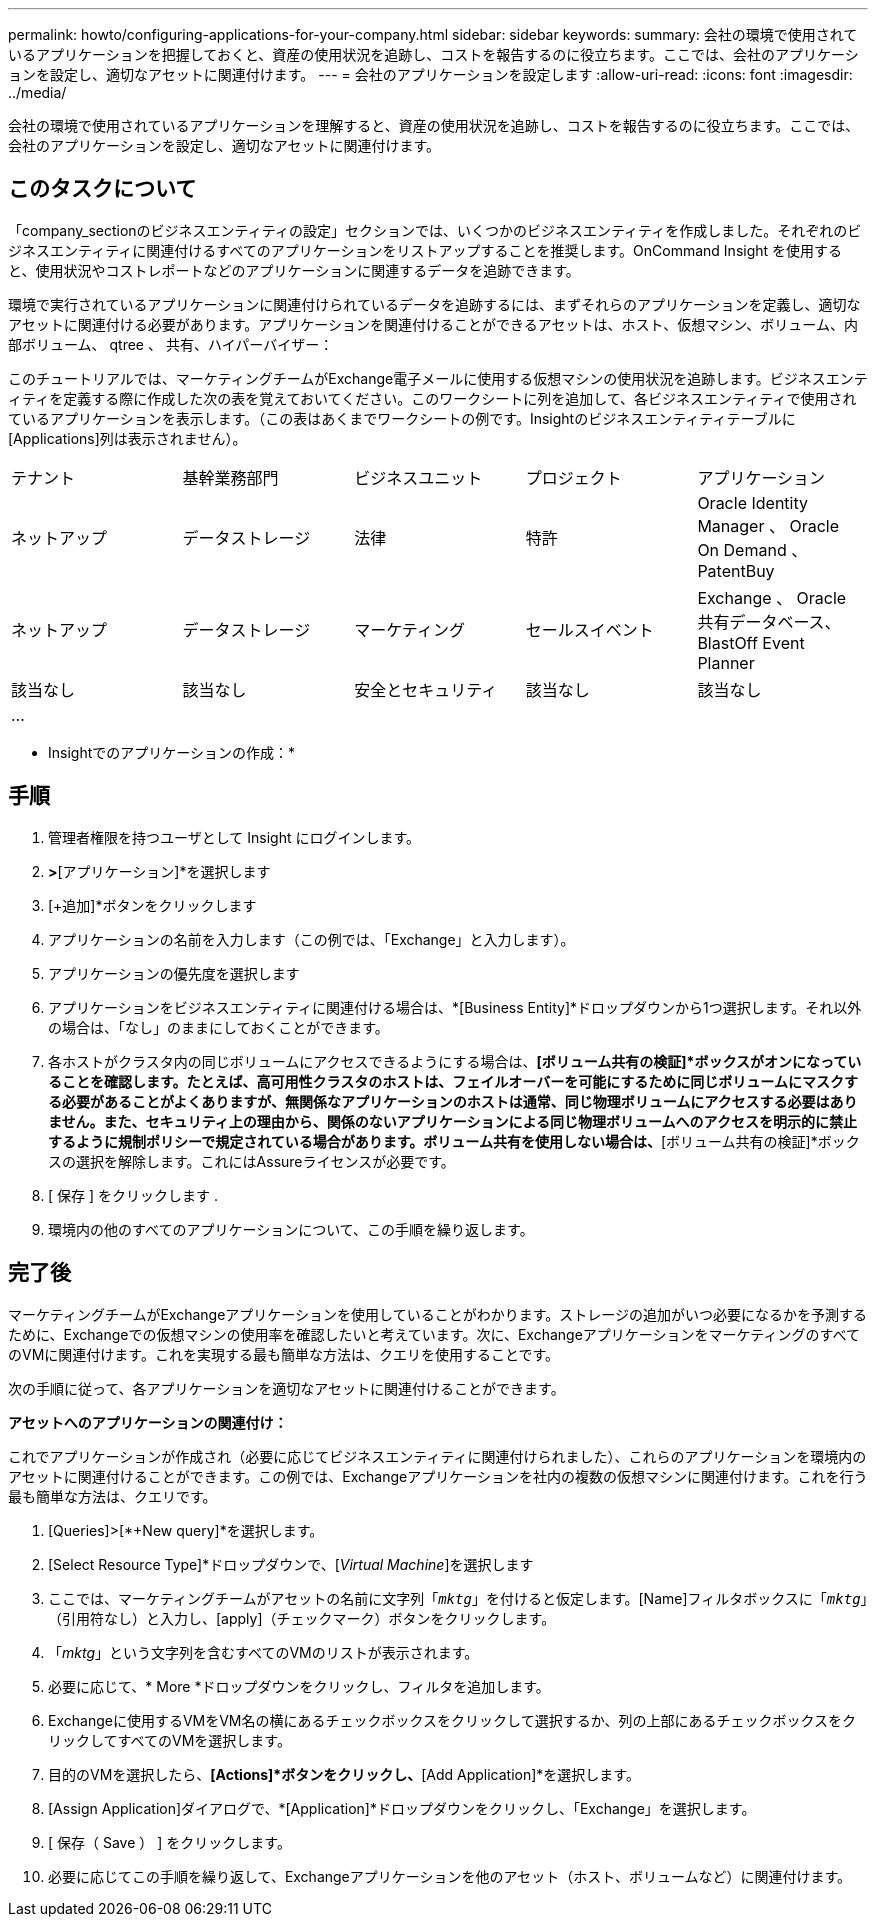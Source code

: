---
permalink: howto/configuring-applications-for-your-company.html 
sidebar: sidebar 
keywords:  
summary: 会社の環境で使用されているアプリケーションを把握しておくと、資産の使用状況を追跡し、コストを報告するのに役立ちます。ここでは、会社のアプリケーションを設定し、適切なアセットに関連付けます。 
---
= 会社のアプリケーションを設定します
:allow-uri-read: 
:icons: font
:imagesdir: ../media/


[role="lead"]
会社の環境で使用されているアプリケーションを理解すると、資産の使用状況を追跡し、コストを報告するのに役立ちます。ここでは、会社のアプリケーションを設定し、適切なアセットに関連付けます。



== このタスクについて

「company_sectionのビジネスエンティティの設定」セクションでは、いくつかのビジネスエンティティを作成しました。それぞれのビジネスエンティティに関連付けるすべてのアプリケーションをリストアップすることを推奨します。OnCommand Insight を使用すると、使用状況やコストレポートなどのアプリケーションに関連するデータを追跡できます。

環境で実行されているアプリケーションに関連付けられているデータを追跡するには、まずそれらのアプリケーションを定義し、適切なアセットに関連付ける必要があります。アプリケーションを関連付けることができるアセットは、ホスト、仮想マシン、ボリューム、内部ボリューム、 qtree 、 共有、ハイパーバイザー：

このチュートリアルでは、マーケティングチームがExchange電子メールに使用する仮想マシンの使用状況を追跡します。ビジネスエンティティを定義する際に作成した次の表を覚えておいてください。このワークシートに列を追加して、各ビジネスエンティティで使用されているアプリケーションを表示します。（この表はあくまでワークシートの例です。Insightのビジネスエンティティテーブルに[Applications]列は表示されません）。

|===


| テナント | 基幹業務部門 | ビジネスユニット | プロジェクト | アプリケーション 


 a| 
ネットアップ
 a| 
データストレージ
 a| 
法律
 a| 
特許
 a| 
Oracle Identity Manager 、 Oracle On Demand 、 PatentBuy



 a| 
ネットアップ
 a| 
データストレージ
 a| 
マーケティング
 a| 
セールスイベント
 a| 
Exchange 、 Oracle 共有データベース、 BlastOff Event Planner



 a| 
該当なし
 a| 
該当なし
 a| 
安全とセキュリティ
 a| 
該当なし
 a| 
該当なし



 a| 
...
 a| 
 a| 
 a| 
 a| 

|===
* Insightでのアプリケーションの作成：*



== 手順

. 管理者権限を持つユーザとして Insight にログインします。
. [管理]*>*[アプリケーション]*を選択します
. [+追加]*ボタンをクリックします
. アプリケーションの名前を入力します（この例では、「Exchange」と入力します）。
. アプリケーションの優先度を選択します
. アプリケーションをビジネスエンティティに関連付ける場合は、*[Business Entity]*ドロップダウンから1つ選択します。それ以外の場合は、「なし」のままにしておくことができます。
. 各ホストがクラスタ内の同じボリュームにアクセスできるようにする場合は、*[ボリューム共有の検証]*ボックスがオンになっていることを確認します。たとえば、高可用性クラスタのホストは、フェイルオーバーを可能にするために同じボリュームにマスクする必要があることがよくありますが、無関係なアプリケーションのホストは通常、同じ物理ボリュームにアクセスする必要はありません。また、セキュリティ上の理由から、関係のないアプリケーションによる同じ物理ボリュームへのアクセスを明示的に禁止するように規制ポリシーで規定されている場合があります。ボリューム共有を使用しない場合は、*[ボリューム共有の検証]*ボックスの選択を解除します。これにはAssureライセンスが必要です。
. [ 保存 ] をクリックします .
. 環境内の他のすべてのアプリケーションについて、この手順を繰り返します。




== 完了後

マーケティングチームがExchangeアプリケーションを使用していることがわかります。ストレージの追加がいつ必要になるかを予測するために、Exchangeでの仮想マシンの使用率を確認したいと考えています。次に、ExchangeアプリケーションをマーケティングのすべてのVMに関連付けます。これを実現する最も簡単な方法は、クエリを使用することです。

次の手順に従って、各アプリケーションを適切なアセットに関連付けることができます。

*アセットへのアプリケーションの関連付け：*

これでアプリケーションが作成され（必要に応じてビジネスエンティティに関連付けられました）、これらのアプリケーションを環境内のアセットに関連付けることができます。この例では、Exchangeアプリケーションを社内の複数の仮想マシンに関連付けます。これを行う最も簡単な方法は、クエリです。

. [Queries]>[*+New query]*を選択します。
. [Select Resource Type]*ドロップダウンで、[_Virtual Machine_]を選択します
. ここでは、マーケティングチームがアセットの名前に文字列「`_mktg_`」を付けると仮定します。[Name]フィルタボックスに「`_mktg_`」（引用符なし）と入力し、[apply]（チェックマーク）ボタンをクリックします。
. 「_mktg_」という文字列を含むすべてのVMのリストが表示されます。
. 必要に応じて、* More *ドロップダウンをクリックし、フィルタを追加します。
. Exchangeに使用するVMをVM名の横にあるチェックボックスをクリックして選択するか、列の上部にあるチェックボックスをクリックしてすべてのVMを選択します。
. 目的のVMを選択したら、*[Actions]*ボタンをクリックし、*[Add Application]*を選択します。
. [Assign Application]ダイアログで、*[Application]*ドロップダウンをクリックし、「Exchange」を選択します。
. [ 保存（ Save ） ] をクリックします。
. 必要に応じてこの手順を繰り返して、Exchangeアプリケーションを他のアセット（ホスト、ボリュームなど）に関連付けます。

